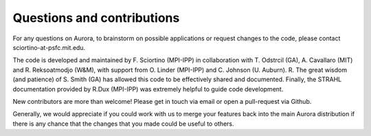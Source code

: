 Questions and contributions
===========================

For any questions on Aurora, to brainstorm on possible applications or request changes to the code, please contact sciortino-at-psfc.mit.edu.

The code is developed and maintained by F. Sciortino (MPI-IPP) in collaboration with T. Odstrcil (GA), A. Cavallaro (MIT) and R. Reksoatmodjo (W&M), with support from O. Linder (MPI-IPP) and C. Johnson (U. Auburn). R. The great wisdom (and patience) of S. Smith (GA) has allowed this code to be effectively shared and documented. Finally, the STRAHL documentation provided by R.Dux (MPI-IPP) was extremely helpful to guide code development.

New contributors are more than welcome! Please get in touch via email or open a pull-request via Github. 

Generally, we would appreciate if you could work with us to merge your features back into the main Aurora distribution if there is any chance that the changes that you made could be useful to others.
